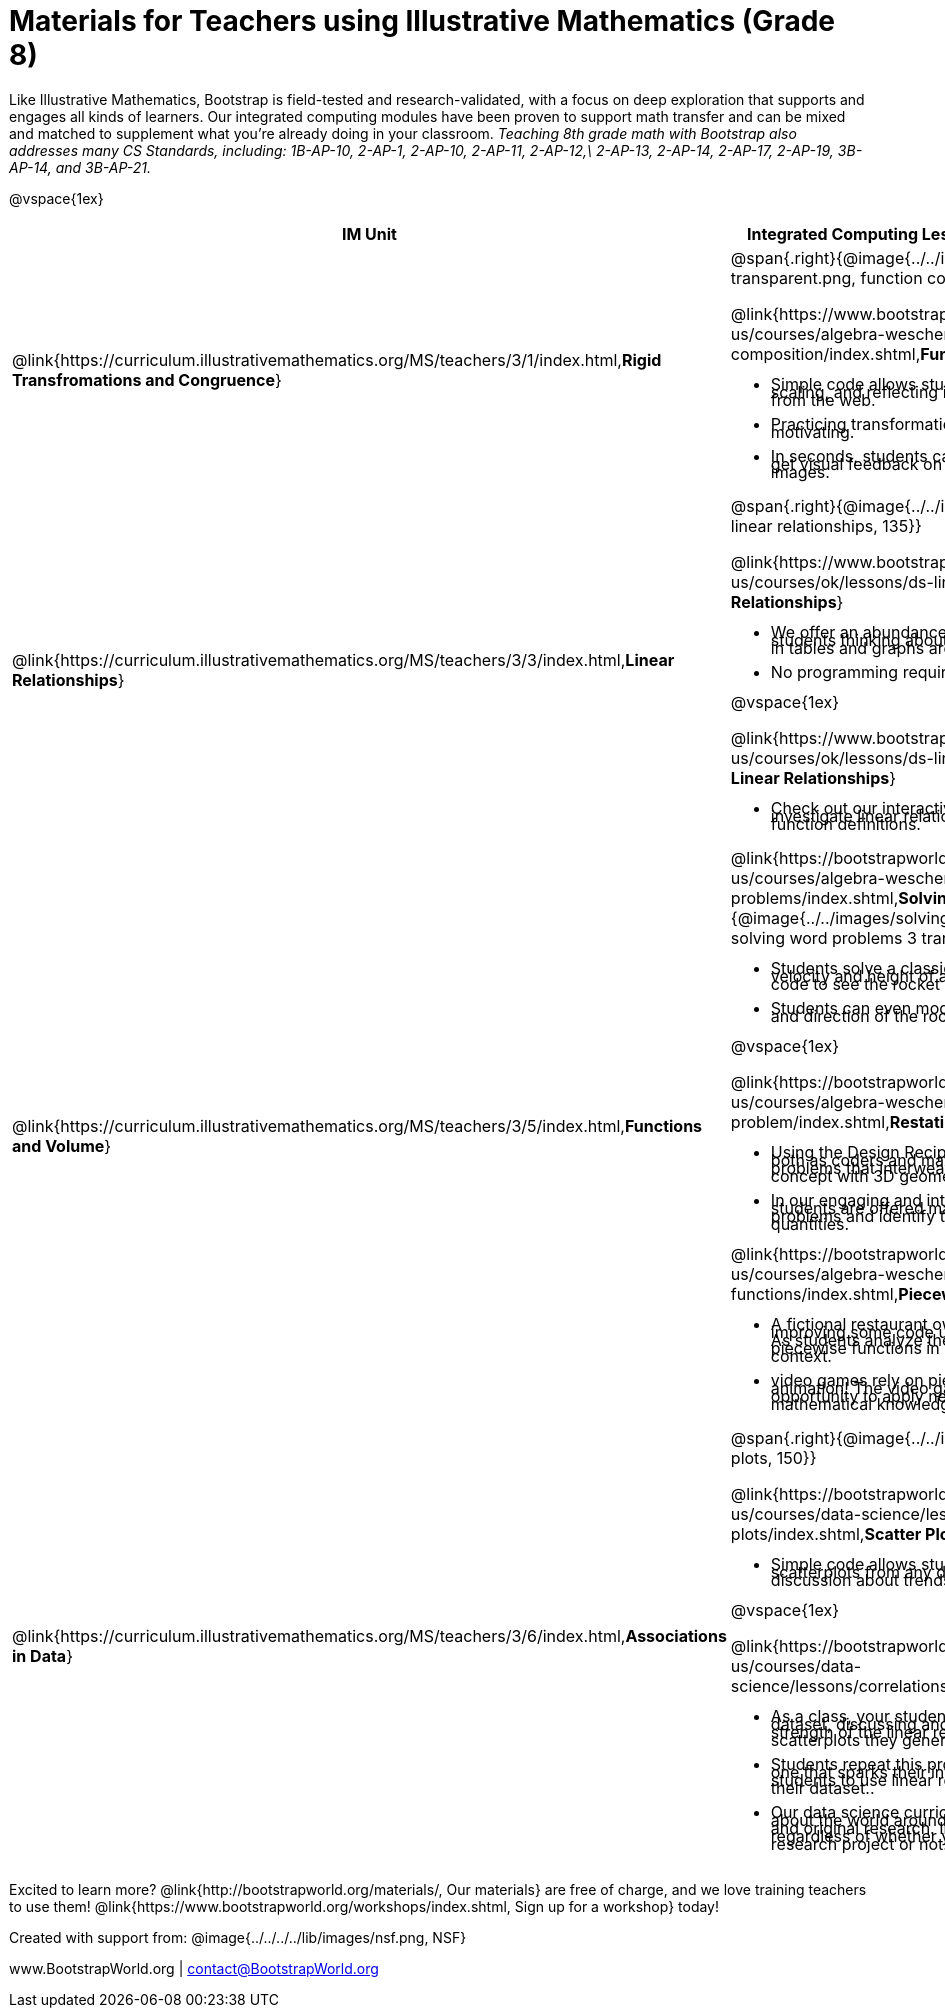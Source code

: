 = Materials for Teachers using Illustrative Mathematics (Grade 8)

++++
<style>
@import url("../../../../lib/alignment.css");
/* make rocket image BG white */
tr:nth-child(3) img { background: white; }
/* shrink list bullets to make row 3 fit */
li {line-height: 0.5rem;}
</style>
++++

Like Illustrative Mathematics, Bootstrap is field-tested and research-validated, with a focus on deep exploration that supports and engages all kinds of learners.  Our integrated computing modules have been proven to support math transfer and can be mixed and matched to supplement what you’re already doing in your classroom. __Teaching 8th grade math with Bootstrap also addresses many CS Standards, including: 1B-AP-10, 2-AP-1, 2-AP-10, 2-AP-11, 2-AP-12,\ 2-AP-13, 2-AP-14, 2-AP-17, 2-AP-19, 3B-AP-14, and 3B-AP-21.__

@vspace{1ex}

[cols=".^1a,6a", stripes="none",options="header"]
|===
| *IM Unit*
| *Integrated Computing Lessons that can extend the IM Unit*


| @link{https://curriculum.illustrativemathematics.org/MS/teachers/3/1/index.html,*Rigid Transfromations and Congruence*}
| @span{.right}{@image{../../images/function-comp-3-transparent.png, function comp 3 transparent, 135}}

@link{https://www.bootstrapworld.org/materials/latest/en-us/courses/algebra-wescheme/lessons/function-composition/index.shtml,*Function Composition*}

- Simple code allows students to experiment with rotating, scaling, and reflecting images of shapes, text or anything from the web.
- Practicing transformations with their own names is highly motivating.
- In seconds, students can adjust the degree of rotation and get visual feedback on how the numbers transform the images.

| @link{https://curriculum.illustrativemathematics.org/MS/teachers/3/3/index.html,*Linear Relationships*}
| @span{.right}{@image{../../images/linear-relationships.png, linear relationships, 135}}

@link{https://www.bootstrapworld.org/materials/spring2021/en-us/courses/ok/lessons/ds-linearity/index.shtml, *Linear Relationships*}

- We offer an abundance of interactive materials to get students thinking about whether relationships represented in tables and graphs are linear.
- No programming required.

@vspace{1ex}

@link{https://www.bootstrapworld.org/materials/spring2021/en-us/courses/ok/lessons/ds-linearity-2/index.shtml, *Defining Linear Relationships*}

- Check out our interactive materials that invite students to investigate linear relationships in tables, graphs, and function definitions.

| @link{https://curriculum.illustrativemathematics.org/MS/teachers/3/5/index.html,*Functions and Volume*}

| @link{https://bootstrapworld.org/materials/latest/en-us/courses/algebra-wescheme/lessons/solving-word-problems/index.shtml,*Solving Word Problems*}
@span{.right}{@image{../../images/solving-word-problems3-transparent.png, solving word problems 3 transparent, 135}}

- Students solve a classic function word problem about the velocity and height of a rocket - and then write simple code to see the rocket blast off.
- Students can even modify the code to change the speed and direction of the rocket!

@vspace{1ex}

@link{https://bootstrapworld.org/materials/latest/en-us/courses/algebra-wescheme/lessons/restating-the-problem/index.shtml,*Restating the Problem*}

- Using the Design Recipe - a tool that empowers students both as coders and mathematicians - students solve word problems that interweave the development of the function concept with 3D geometry concepts.
- In our engaging and interactive computing context, students are offered many opportunities to analyze word problems and identify the domain, range, and other quantities.

@link{https://bootstrapworld.org/materials/latest/en-us/courses/algebra-wescheme/lessons/piecewise-functions/index.shtml,*Piecewise Functions*}

- A fictional restaurant owner, Alice, solicits students’ help in improving some code used to calculate customers' bills. As students analyze the code, they dig into the concept of piecewise functions in a meaningful and engaging new context.
- video games rely on piecewise functions for player animation! The video game project offers an exciting opportunity to apply new and otherwise abstract mathematical knowledge.


| @link{https://curriculum.illustrativemathematics.org/MS/teachers/3/6/index.html,*Associations in Data*}
| @span{.right}{@image{../../images/scatterplots.png, scatter plots, 150}}

@link{https://bootstrapworld.org/materials/latest/en-us/courses/data-science/lessons/scatter-plots/index.shtml,*Scatter Plots*}

- Simple code allows students to quickly generate scatterplots from any dataset, allowing for lively discussion about trends observed.

@vspace{1ex}

@link{https://bootstrapworld.org/materials/latest/en-us/courses/data-science/lessons/correlations/index.shtml,*Correlations*}

- As a class, your students will search out correlations in a dataset, discussing and analyzing the form, direction, and strength of the linear relationships they see in the scatterplots they generate.
- Students repeat this process in a dataset of their choice, one that sparks their interest. Simple code enables students to use linear regression to quantify patterns in their dataset..
- Our data science curriculum leverages students' curiosity about the world around them to inspire real data analysis and original research. Individual lessons are impactful regardless of whether you opt to facilitate the culminating research project or not.



|===
[.footer]
--
Excited to learn more? @link{http://bootstrapworld.org/materials/, Our materials} are free of charge, and we love training teachers to use them! @link{https://www.bootstrapworld.org/workshops/index.shtml, Sign up for a workshop} today!

[.funders]
Created with support from: @image{../../../../lib/images/nsf.png, NSF}

www.BootstrapWorld.org  |  contact@BootstrapWorld.org
--
